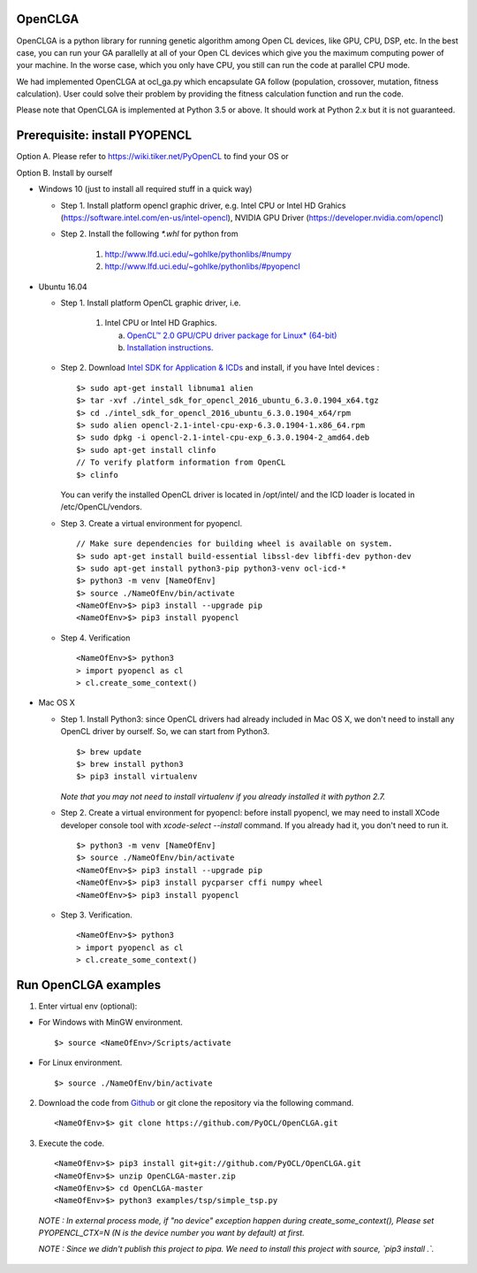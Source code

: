 OpenCLGA
===============
OpenCLGA is a python library for running genetic algorithm among Open CL devices, like GPU, CPU, DSP, etc. In the best case, you can run your GA parallelly at all of your Open CL devices which give you the maximum computing power of your machine. In the worse case, which you only have CPU, you still can run the code at parallel CPU mode.

We had implemented OpenCLGA at ocl_ga.py which encapsulate GA follow (population, crossover, mutation, fitness calculation). User could solve their problem by providing the fitness calculation function and run the code.

Please note that OpenCLGA is implemented at Python 3.5 or above. It should work at Python 2.x but it is not guaranteed.

Prerequisite: install PYOPENCL
==============================
Option A. Please refer to https://wiki.tiker.net/PyOpenCL to find your OS or

Option B. Install by ourself

- Windows 10 (just to install all required stuff in a quick way)

  * Step 1. Install platform opencl graphic driver, e.g. Intel CPU or Intel HD Grahics (https://software.intel.com/en-us/intel-opencl), NVIDIA GPU Driver (https://developer.nvidia.com/opencl)

  * Step 2. Install the following `*.whl` for python from

     1. http://www.lfd.uci.edu/~gohlke/pythonlibs/#numpy

     2. http://www.lfd.uci.edu/~gohlke/pythonlibs/#pyopencl

- Ubuntu 16.04

  * Step 1. Install platform OpenCL graphic driver, i.e.

     1. Intel CPU or Intel HD Graphics.

        a. `OpenCL™ 2.0 GPU/CPU driver package for Linux* (64-bit) <https://software.intel.com/en-us/articles/opencl-drivers>`_

        b. `Installation instructions. <https://software.intel.com/sites/default/files/managed/48/96/SRB4_intel-opencl-installation-external.pdf>`_



  * Step 2. Download `Intel SDK for Application & ICDs <https://software.intel.com/en-us/intel-opencl/download>`_ and install, if you have Intel devices : ::

      $> sudo apt-get install libnuma1 alien
      $> tar -xvf ./intel_sdk_for_opencl_2016_ubuntu_6.3.0.1904_x64.tgz
      $> cd ./intel_sdk_for_opencl_2016_ubuntu_6.3.0.1904_x64/rpm
      $> sudo alien opencl-2.1-intel-cpu-exp-6.3.0.1904-1.x86_64.rpm
      $> sudo dpkg -i opencl-2.1-intel-cpu-exp_6.3.0.1904-2_amd64.deb
      $> sudo apt-get install clinfo
      // To verify platform information from OpenCL
      $> clinfo

    You can verify the installed OpenCL driver is located in /opt/intel/ and the ICD loader is located in /etc/OpenCL/vendors.

  * Step 3. Create a virtual environment for pyopencl. ::

      // Make sure dependencies for building wheel is available on system.
      $> sudo apt-get install build-essential libssl-dev libffi-dev python-dev
      $> sudo apt-get install python3-pip python3-venv ocl-icd-*
      $> python3 -m venv [NameOfEnv]
      $> source ./NameOfEnv/bin/activate
      <NameOfEnv>$> pip3 install --upgrade pip
      <NameOfEnv>$> pip3 install pyopencl

  * Step 4. Verification ::

      <NameOfEnv>$> python3
      > import pyopencl as cl
      > cl.create_some_context()

- Mac OS X

  * Step 1.
    Install Python3: since OpenCL drivers had already included in Mac OS X, we don't need to install any OpenCL driver by ourself. So, we can start from Python3. ::

      $> brew update
      $> brew install python3
      $> pip3 install virtualenv

    *Note that you may not need to install virtualenv if you already installed it with python 2.7.*

  * Step 2. Create a virtual environment for pyopencl: before install pyopencl, we may need to install XCode developer console tool with `xcode-select --install` command. If you already had it, you don't need to run it. ::

      $> python3 -m venv [NameOfEnv]
      $> source ./NameOfEnv/bin/activate
      <NameOfEnv>$> pip3 install --upgrade pip
      <NameOfEnv>$> pip3 install pycparser cffi numpy wheel
      <NameOfEnv>$> pip3 install pyopencl


  * Step 3. Verification. ::

      <NameOfEnv>$> python3
      > import pyopencl as cl
      > cl.create_some_context()

Run OpenCLGA examples
==============================
1. Enter virtual env (optional):

* For Windows with MinGW environment. ::

      $> source <NameOfEnv>/Scripts/activate

* For Linux environment. ::

      $> source ./NameOfEnv/bin/activate


2. Download the code from `Github <https://github.com/PyOCL/OpenCLGA/archive/master.zip>`_ or git clone the repository via the following command. ::

      <NameOfEnv>$> git clone https://github.com/PyOCL/OpenCLGA.git

3. Execute the code. ::

      <NameOfEnv>$> pip3 install git+git://github.com/PyOCL/OpenCLGA.git
      <NameOfEnv>$> unzip OpenCLGA-master.zip
      <NameOfEnv>$> cd OpenCLGA-master
      <NameOfEnv>$> python3 examples/tsp/simple_tsp.py

  *NOTE : In external process mode, if "no device" exception happen during create_some_context(), Please set PYOPENCL_CTX=N (N is the device number you want by default) at first.*

  *NOTE : Since we didn't publish this project to pipa. We need to install this project with source, `pip3 install .`.*

